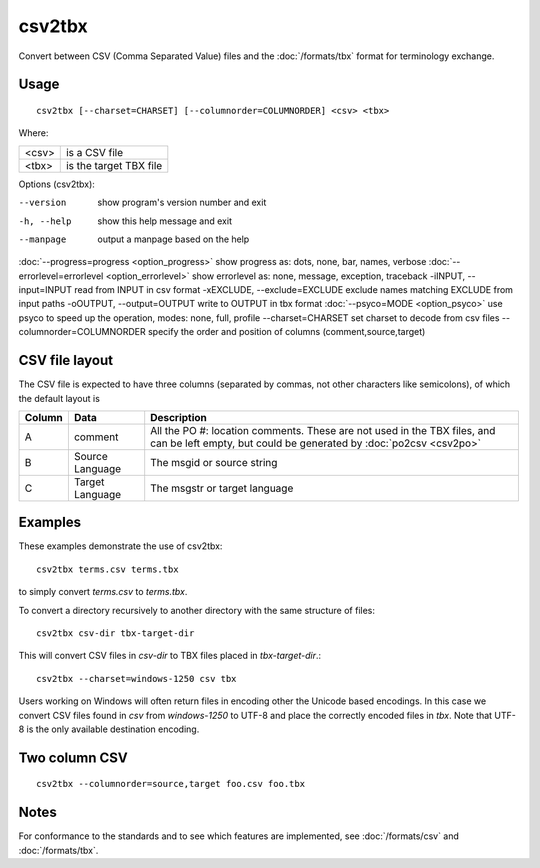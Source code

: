 
.. _csv2tbx:

csv2tbx
*******

Convert between CSV (Comma Separated Value) files and the :doc:`/formats/tbx` format for terminology exchange.

.. _csv2tbx#usage:

Usage
=====

::

  csv2tbx [--charset=CHARSET] [--columnorder=COLUMNORDER] <csv> <tbx>

Where:

+--------+------------------------+
| <csv>  | is a CSV file          |
+--------+------------------------+
| <tbx>  | is the target TBX file |
+--------+------------------------+

Options (csv2tbx):

--version            show program's version number and exit
-h, --help           show this help message and exit
--manpage            output a manpage based on the help
:doc:`--progress=progress <option_progress>`  show progress as: dots, none, bar, names, verbose
:doc:`--errorlevel=errorlevel <option_errorlevel>`   show errorlevel as: none, message, exception, traceback
-iINPUT, --input=INPUT    read from INPUT in csv format
-xEXCLUDE, --exclude=EXCLUDE    exclude names matching EXCLUDE from input paths
-oOUTPUT, --output=OUTPUT   write to OUTPUT in tbx format
:doc:`--psyco=MODE <option_psyco>`         use psyco to speed up the operation, modes: none, full, profile
--charset=CHARSET    set charset to decode from csv files
--columnorder=COLUMNORDER   specify the order and position of columns (comment,source,target)

.. _csv2tbx#csv_file_layout:

CSV file layout
===============

The CSV file is expected to have three columns (separated by commas, not other characters like semicolons), of which the default layout is

+--------+-------------------+------------------------------------------------------------------+
| Column | Data              | Description                                                      |
+========+===================+==================================================================+
|  A     | comment           | All the PO #: location comments.  These are not used in the TBX  |
|        |                   | files, and can be left empty, but could be generated by          |
|        |                   | :doc:`po2csv <csv2po>`                                           |
+--------+-------------------+------------------------------------------------------------------+
|  B     | Source Language   | The msgid or source string                                       |
+--------+-------------------+------------------------------------------------------------------+
|  C     | Target Language   | The msgstr or target language                                    |
+--------+-------------------+------------------------------------------------------------------+

.. _csv2tbx#examples:

Examples
========

These examples demonstrate the use of csv2tbx::

  csv2tbx terms.csv terms.tbx

to simply convert *terms.csv* to *terms.tbx*.

To convert a directory recursively to another directory with the same structure of files::

  csv2tbx csv-dir tbx-target-dir

This will convert CSV files in *csv-dir* to TBX files placed in *tbx-target-dir*.::

  csv2tbx --charset=windows-1250 csv tbx

Users working on Windows will often return files in encoding other the Unicode based encodings.  In this case we convert
CSV files found in *csv* from *windows-1250* to UTF-8 and place the correctly encoded files in *tbx*. Note that
UTF-8 is the only available destination encoding.

.. _csv2tbx#two_column_csv:

Two column CSV
==============

::

  csv2tbx --columnorder=source,target foo.csv foo.tbx

.. _csv2tbx#notes:

Notes
=====

For conformance to the standards and to see which features are implemented, see :doc:`/formats/csv` and :doc:`/formats/tbx`.
